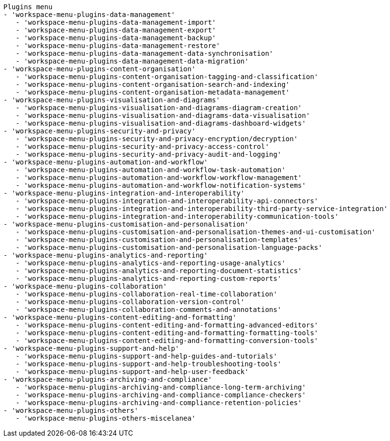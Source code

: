  Plugins menu
 - 'workspace-menu-plugins-data-management'
    - 'workspace-menu-plugins-data-management-import'
    - 'workspace-menu-plugins-data-management-export'
    - 'workspace-menu-plugins-data-management-backup'
    - 'workspace-menu-plugins-data-management-restore'
    - 'workspace-menu-plugins-data-management-data-synchronisation'
    - 'workspace-menu-plugins-data-management-data-migration'
 - 'workspace-menu-plugins-content-organisation'
    - 'workspace-menu-plugins-content-organisation-tagging-and-classification'
    - 'workspace-menu-plugins-content-organisation-search-and-indexing'
    - 'workspace-menu-plugins-content-organisation-metadata-management'
 - 'workspace-menu-plugins-visualisation-and-diagrams'
    - 'workspace-menu-plugins-visualisation-and-diagrams-diagram-creation'
    - 'workspace-menu-plugins-visualisation-and-diagrams-data-visualisation'
    - 'workspace-menu-plugins-visualisation-and-diagrams-dashboard-widgets'
 - 'workspace-menu-plugins-security-and-privacy'
    - 'workspace-menu-plugins-security-and-privacy-encryption/decryption'
    - 'workspace-menu-plugins-security-and-privacy-access-control'
    - 'workspace-menu-plugins-security-and-privacy-audit-and-logging'
 - 'workspace-menu-plugins-automation-and-workflow'
    - 'workspace-menu-plugins-automation-and-workflow-task-automation'
    - 'workspace-menu-plugins-automation-and-workflow-workflow-management'
    - 'workspace-menu-plugins-automation-and-workflow-notification-systems'
 - 'workspace-menu-plugins-integration-and-interoperability'
    - 'workspace-menu-plugins-integration-and-interoperability-api-connectors'
    - 'workspace-menu-plugins-integration-and-interoperability-third-party-service-integration'
    - 'workspace-menu-plugins-integration-and-interoperability-communication-tools'
 - 'workspace-menu-plugins-customisation-and-personalisation'
    - 'workspace-menu-plugins-customisation-and-personalisation-themes-and-ui-customisation'
    - 'workspace-menu-plugins-customisation-and-personalisation-templates'
    - 'workspace-menu-plugins-customisation-and-personalisation-language-packs'
 - 'workspace-menu-plugins-analytics-and-reporting'
    - 'workspace-menu-plugins-analytics-and-reporting-usage-analytics'
    - 'workspace-menu-plugins-analytics-and-reporting-document-statistics'
    - 'workspace-menu-plugins-analytics-and-reporting-custom-reports'
 - 'workspace-menu-plugins-collaboration'
    - 'workspace-menu-plugins-collaboration-real-time-collaboration'
    - 'workspace-menu-plugins-collaboration-version-control'
    - 'workspace-menu-plugins-collaboration-comments-and-annotations'
 - 'workspace-menu-plugins-content-editing-and-formatting'
    - 'workspace-menu-plugins-content-editing-and-formatting-advanced-editors'
    - 'workspace-menu-plugins-content-editing-and-formatting-formatting-tools'
    - 'workspace-menu-plugins-content-editing-and-formatting-conversion-tools'
 - 'workspace-menu-plugins-support-and-help'
    - 'workspace-menu-plugins-support-and-help-guides-and-tutorials'
    - 'workspace-menu-plugins-support-and-help-troubleshooting-tools'
    - 'workspace-menu-plugins-support-and-help-user-feedback'
 - 'workspace-menu-plugins-archiving-and-compliance'
    - 'workspace-menu-plugins-archiving-and-compliance-long-term-archiving'
    - 'workspace-menu-plugins-archiving-and-compliance-compliance-checkers'
    - 'workspace-menu-plugins-archiving-and-compliance-retention-policies'
 - 'workspace-menu-plugins-others'
    - 'workspace-menu-plugins-others-miscelanea'
